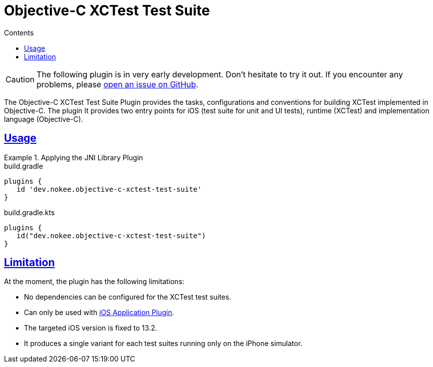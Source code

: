 :jbake-version: 0.4.0
:toc:
:toclevels: 1
:toc-title: Contents
:icons: font
:idprefix:
:jbake-status: published
:encoding: utf-8
:lang: en-US
:sectanchors: true
:sectlinks: true
:linkattrs: true
:gradle-user-manual: https://docs.gradle.org/6.2.1/userguide
:gradle-language-reference: https://docs.gradle.org/6.2.1/dsl
:gradle-api-reference: https://docs.gradle.org/6.2.1/javadoc
:gradle-guides: https://guides.gradle.org/
:includedir: .
= Objective-C XCTest Test Suite
:jbake-type: reference_chapter
:jbake-tags: user manual, gradle plugin reference, objective c, native, gradle, xctest, ios
:jbake-description: Learn what the Nokee's Objective-C XCTest test suite plugin (i.e. dev.nokee.objective-c-xctest-test-suite) has to offer for your Gradle build.

CAUTION: The following plugin is in very early development.
Don't hesitate to try it out.
If you encounter any problems, please link:https://github.com/nokeedev/gradle-native/issues[open an issue on GitHub].

The Objective-C XCTest Test Suite Plugin provides the tasks, configurations and conventions for building XCTest implemented in Objective-C.
The plugin
It provides two entry points for iOS (test suite for unit and UI tests), runtime (XCTest) and implementation language (Objective-C).

[[sec:jni_library_usage]]
== Usage

.Applying the JNI Library Plugin
====
[.multi-language-sample]
=====
.build.gradle
[source,groovy]
----
plugins {
   id 'dev.nokee.objective-c-xctest-test-suite'
}
----
=====
[.multi-language-sample]
=====
.build.gradle.kts
[source,kotlin]
----
plugins {
   id("dev.nokee.objective-c-xctest-test-suite")
}
----
=====
====

== Limitation

At the moment, the plugin has the following limitations:

- No dependencies can be configured for the XCTest test suites.
- Can only be used with <<objective-c-ios-application-plugin.adoc#,iOS Application Plugin>>.
- The targeted iOS version is fixed to 13.2.
- It produces a single variant for each test suites running only on the iPhone simulator.
